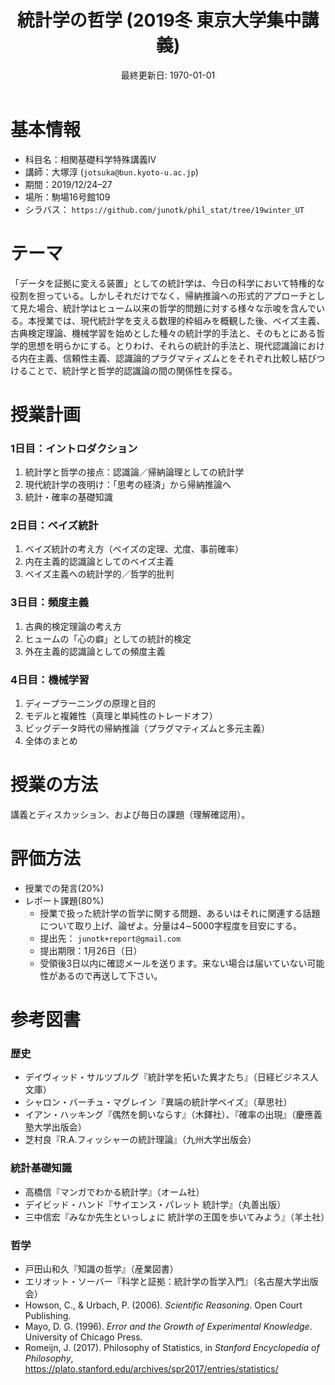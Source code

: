 #+TITLE: 統計学の哲学 (2019冬 東京大学集中講義)
#+OPTIONS: author:nil toc:nil num:nil
#+LaTeX_HEADER: \usepackage[margin=1.3in]{geometry}
#+LaTeX_HEADER: \renewcommand{\labelitemi}{--}
#+DATE: 最終更新日: \today

* 基本情報
- 科目名：相関基礎科学特殊講義IV
- 講師：大塚淳 (=jotsuka@bun.kyoto-u.ac.jp=)
- 期間：2019/12/24--27
- 場所：駒場16号館109
- シラバス： =https://github.com/junotk/phil_stat/tree/19winter_UT=

* テーマ
「データを証拠に変える装置」としての統計学は、今日の科学において特権的な役割を担っている。しかしそれだけでなく、帰納推論への形式的アプローチとして見た場合、統計学はヒューム以来の哲学的問題に対する様々な示唆を含んでいる。本授業では、現代統計学を支える数理的枠組みを概観した後、ベイズ主義、古典検定理論、機械学習を始めとした種々の統計学的手法と、そのもとにある哲学的思想を明らかにする。とりわけ、それらの統計的手法と、現代認識論における内在主義、信頼性主義、認識論的プラグマティズムとをそれぞれ比較し結びつけることで、統計学と哲学的認識論の間の関係性を探る。

* 授業計画
*** 1日目：イントロダクション
1. 統計学と哲学の接点：認識論／帰納論理としての統計学
2. 現代統計学の夜明け：「思考の経済」から帰納推論へ
3. 統計・確率の基礎知識

*** 2日目：ベイズ統計
1. ベイズ統計の考え方（ベイズの定理、尤度、事前確率）
2. 内在主義的認識論としてのベイズ主義
3. ベイズ主義への統計学的／哲学的批判

*** 3日目：頻度主義
1. 古典的検定理論の考え方
2. ヒュームの「心の癖」としての統計的検定
3. 外在主義的認識論としての頻度主義

*** 4日目：機械学習
1. ディープラーニングの原理と目的
2. モデルと複雑性（真理と単純性のトレードオフ）
3. ビッグデータ時代の帰納推論（プラグマティズムと多元主義）
4. 全体のまとめ

* 授業の方法
講義とディスカッション、および毎日の課題（理解確認用）。


* 評価方法
- 授業での発言(20%)
- レポート課題(80%)
  - 授業で扱った統計学の哲学に関する問題、あるいはそれに関連する話題について取り上げ、論ぜよ。分量は4\sim5000字程度を目安にする。
  - 提出先： =junotk+report@gmail.com=
  - 提出期限：1月26日（日）
  - 受領後3日以内に確認メールを送ります。来ない場合は届いていない可能性があるので再送して下さい。


* 参考図書
*** 歴史
  - デイヴィッド・サルツブルグ『統計学を拓いた異才たち』（日経ビジネス人文庫）
  - シャロン・バーチュ・マグレイン『異端の統計学ベイズ』（草思社）
  - イアン・ハッキング『偶然を飼いならす』（木鐸社）、『確率の出現』（慶應義塾大学出版会）
  - 芝村良『R.A.フィッシャーの統計理論』（九州大学出版会）

*** 統計基礎知識
  - 高橋信『マンガでわかる統計学』（オーム社）
  - デイビッド・ハンド『サイエンス・パレット 統計学』（丸善出版）
  - 三中信宏『みなか先生といっしょに 統計学の王国を歩いてみよう』（羊土社）

*** 哲学
  - 戸田山和久『知識の哲学』（産業図書）
  - エリオット・ソーバー『科学と証拠：統計学の哲学入門』（名古屋大学出版会）
  - Howson, C., & Urbach, P. (2006). /Scientific Reasoning/. Open Court Publishing.
  - Mayo, D. G. (1996). /Error and the Growth of Experimental Knowledge/. University of Chicago Press.
  - Romeijn, J. (2017). Philosophy of Statistics, in /Stanford Encyclopedia of Philosophy/, https://plato.stanford.edu/archives/spr2017/entries/statistics/



